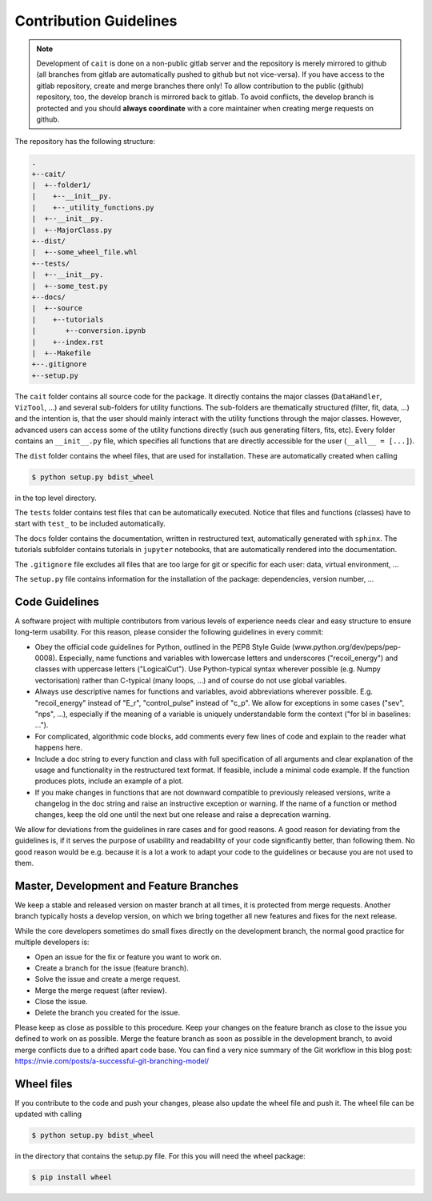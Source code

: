 Contribution Guidelines
=======================

.. note::
    Development of ``cait`` is done on a non-public gitlab server and the repository is merely mirrored to github (all branches from gitlab are automatically pushed to github but not vice-versa). If you have access to the gitlab repository, create and merge branches there only! To allow contribution to the public (github) repository, too, the develop branch is mirrored back to gitlab. To avoid conflicts, the develop branch is protected and you should **always coordinate** with a core maintainer when creating merge requests on github. 

The repository has the following structure:

.. code::

    .
    +--cait/
    |  +--folder1/
    |    +--__init__py.
    |    +--_utility_functions.py
    |  +--__init__py.
    |  +--MajorClass.py
    +--dist/
    |  +--some_wheel_file.whl
    +--tests/
    |  +--__init__py.
    |  +--some_test.py
    +--docs/
    |  +--source
    |    +--tutorials
    |       +--conversion.ipynb
    |    +--index.rst
    |  +--Makefile
    +--.gitignore
    +--setup.py

The ``cait`` folder contains all source code for the package. It directly contains the major classes (``DataHandler``, ``VizTool``, ...) and several sub-folders for utility functions. The sub-folders are thematically structured (filter, fit, data, ...) and the intention is, that the user should mainly interact with the utility functions through the major classes. However, advanced users can access some of the utility functions directly (such aus generating filters, fits, etc). Every folder contains an ``__init__.py`` file, which specifies all functions that are directly accessible for the user (``__all__ = [...]``).

The ``dist`` folder contains the wheel files, that are used for installation. These are automatically created when calling

.. code:: console

    $ python setup.py bdist_wheel

in the top level directory.

The ``tests`` folder contains test files that can be automatically executed. Notice that files and functions (classes) have to start with ``test_`` to be included automatically.

The ``docs`` folder contains the documentation, written in restructured text, automatically generated with ``sphinx``. The tutorials subfolder contains tutorials in ``jupyter`` notebooks, that are automatically rendered into the documentation.

The ``.gitignore`` file excludes all files that are too large for git or specific for each user: data, virtual environment, ...

The ``setup.py`` file contains information for the installation of the package: dependencies, version number, ...

Code Guidelines
~~~~~~~~~~~~~~~

A software project with multiple contributors from various levels of experience needs clear and easy structure to ensure long-term usability. For this reason, please consider the following guidelines in every commit:

- Obey the official code guidelines for Python, outlined in the PEP8 Style Guide (www.python.org/dev/peps/pep-0008). Especially, name functions and variables with lowercase letters and underscores ("recoil_energy") and classes with uppercase letters ("LogicalCut"). Use Python-typical syntax wherever possible (e.g. Numpy vectorisation) rather than C-typical (many loops, ...) and of course do not use global variables.

- Always use descriptive names for functions and variables, avoid abbreviations wherever possible. E.g. "recoil_energy" instead of "E_r", "control_pulse" instead of "c_p". We allow for exceptions in some cases ("sev", "nps", ...), especially if the meaning of a variable is uniquely understandable form the context ("for bl in baselines: ...").

- For complicated, algorithmic code blocks, add comments every few lines of code and explain to the reader what happens here.

- Include a doc string to every function and class with full specification of all arguments and clear explanation of the usage and functionality in the restructured text format. If feasible, include a minimal code example. If the function produces plots, include an example of a plot.

- If you make changes in functions that are not downward compatible to previously released versions, write a changelog in the doc string and raise an instructive exception or warning. If the name of a function or method changes, keep the old one until the next but one release and raise a deprecation warning.

We allow for deviations from the guidelines in rare cases and for good reasons. A good reason for deviating from the guidelines is, if it serves the purpose of usability and readability of your code significantly better, than following them. No good reason would be e.g. because it is a lot a work to adapt your code to the guidelines or because you are not used to them.

Master, Development and Feature Branches
~~~~~~~~~~~~~~~~~~~~~~~~~~~~~~~~~~~~~~~~

We keep a stable and released version on master branch at all times, it is protected from merge requests. Another branch typically hosts a develop version, on which we bring together all new features and fixes for the next release.

While the core developers sometimes do small fixes directly on the development branch, the normal good practice for multiple developers is:

- Open an issue for the fix or feature you want to work on.
- Create a branch for the issue (feature branch).
- Solve the issue and create a merge request.
- Merge the merge request (after review).
- Close the issue.
- Delete the branch you created for the issue.

Please keep as close as possible to this procedure. Keep your changes on the feature branch as close to the issue you defined to work on as possible. Merge the feature branch as soon as possible in the development branch, to avoid merge conflicts due to a drifted apart code base. You can find a very nice summary of the Git workflow in this blog post: https://nvie.com/posts/a-successful-git-branching-model/

Wheel files
~~~~~~~~~~~

If you contribute to the code and push your changes, please also update the wheel file and push it. The wheel file can be updated with calling

.. code:: console

    $ python setup.py bdist_wheel

in the directory that contains the setup.py file. For this you will need the wheel package:

.. code:: console

    $ pip install wheel